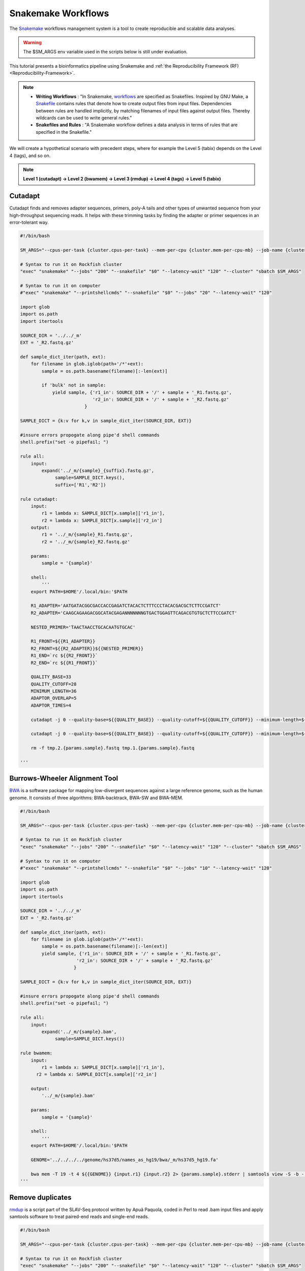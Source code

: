 Snakemake Workflows
###################

The `Snakemake`_ workflows management system is a tool to create reproducible and scalable data analyses.

.. warning::
  The $SM_ARGS env variable used in the scripts below is still under evaluation.

This tutorial presents a bioinformatics pipeline using Snakemake and :ref:`the Reproducibility Framework (RF)
<Reproducibility-Framework>`.

.. note::
  * **Writing Workflows** : "In Snakemake, `workflows`_ are specified as Snakefiles. Inspired by GNU Make, a `Snakefile`_ contains rules that denote how to create output files from input files. Dependencies between rules are handled implicitly, by matching filenames of input files against output files. Thereby wildcards can be used to write general rules."

  * **Snakefiles and Rules** : "A Snakemake workflow defines a data analysis in terms of rules that are specified in the Snakefile."

We will create a hypothetical scenario with precedent steps, where for example the Level 5 (tabix) depends on the Level 4 (tags), and so on.

.. note::
  **Level 1 (cutadapt)  ->   Level 2 (bwamem) ->   Level 3 (rmdup) ->  Level 4 (tags) ->  Level 5 (tabix)**

Cutadapt
********

Cutadapt finds and removes adapter sequences, primers, poly-A tails and other types of unwanted sequence from your high-throughput sequencing reads. It helps with these trimming tasks by finding the adapter or primer sequences in an error-tolerant way.

.. code-block:: python

  #!/bin/bash

  SM_ARGS="--cpus-per-task {cluster.cpus-per-task} --mem-per-cpu {cluster.mem-per-cpu-mb} --job-name {cluster.job-name} --ntasks {cluster.ntasks} --partition {cluster.partition} --time {cluster.time} --mail-user {cluster.mail-user} --mail-type {cluster.mail-type} --error {cluster.error} --output {cluster.output}"

  # Syntax to run it on Rockfish cluster
  "exec" "snakemake" "--jobs" "200" "--snakefile" "$0" "--latency-wait" "120" "--cluster" "sbatch $SM_ARGS"

  # Syntax to run it on computer
  #"exec" "snakemake" "--printshellcmds" "--snakefile" "$0" "--jobs" "20" "--latency-wait" "120"

  import glob
  import os.path
  import itertools

  SOURCE_DIR = '../../_m'
  EXT = '_R2.fastq.gz'

  def sample_dict_iter(path, ext):
      for filename in glob.iglob(path+'/*'+ext):
          sample = os.path.basename(filename)[:-len(ext)]

          if 'bulk' not in sample:
              yield sample, {'r1_in': SOURCE_DIR + '/' + sample + '_R1.fastq.gz',
                             'r2_in': SOURCE_DIR + '/' + sample + '_R2.fastq.gz'
  		          }

  SAMPLE_DICT = {k:v for k,v in sample_dict_iter(SOURCE_DIR, EXT)}

  #insure errors propogate along pipe'd shell commands
  shell.prefix("set -o pipefail; ")

  rule all:
      input:
          expand('../_m/{sample}_{suffix}.fastq.gz',
  	       sample=SAMPLE_DICT.keys(),
  	       suffix=['R1','R2'])

  rule cutadapt:
      input:
          r1 = lambda x: SAMPLE_DICT[x.sample]['r1_in'],
          r2 = lambda x: SAMPLE_DICT[x.sample]['r2_in']
      output:
          r1 = '../_m/{sample}_R1.fastq.gz',
          r2 = '../_m/{sample}_R2.fastq.gz'

      params:
          sample = '{sample}'

      shell:
          '''
      export PATH=$HOME'/.local/bin:'$PATH

      R1_ADAPTER='AATGATACGGCGACCACCGAGATCTACACTCTTTCCCTACACGACGCTCTTCCGATCT'
      R2_ADAPTER='CAAGCAGAAGACGGCATACGAGANNNNNNNGTGACTGGAGTTCAGACGTGTGCTCTTCCGATCT'

      NESTED_PRIMER='TAACTAACCTGCACAATGTGCAC'

      R1_FRONT=${{R1_ADAPTER}}
      R2_FRONT=${{R2_ADAPTER}}${{NESTED_PRIMER}}
      R1_END=`rc ${{R2_FRONT}}`
      R2_END=`rc ${{R1_FRONT}}`

      QUALITY_BASE=33
      QUALITY_CUTOFF=28
      MINIMUM_LENGTH=36
      ADAPTOR_OVERLAP=5
      ADAPTOR_TIMES=4

      cutadapt -j 0 --quality-base=${{QUALITY_BASE}} --quality-cutoff=${{QUALITY_CUTOFF}} --minimum-length=${{MINIMUM_LENGTH}} --overlap=${{ADAPTOR_OVERLAP}} --times=${{ADAPTOR_TIMES}} --front=${{R1_FRONT}} --adapter=${{R1_END}} --paired-output tmp.2.{params.sample}.fastq -o tmp.1.{params.sample}.fastq {input.r1} {input.r2} > {params.sample}_R1.cutadapt.out

      cutadapt -j 0 --quality-base=${{QUALITY_BASE}} --quality-cutoff=${{QUALITY_CUTOFF}} --minimum-length=${{MINIMUM_LENGTH}} --overlap=${{ADAPTOR_OVERLAP}} --times=${{ADAPTOR_TIMES}} --front=${{R2_FRONT}} --adapter=${{R2_END}} --paired-output {output.r1} -o {output.r2} tmp.2.{params.sample}.fastq tmp.1.{params.sample}.fastq > {params.sample}_R2.cutadapt.out

      rm -f tmp.2.{params.sample}.fastq tmp.1.{params.sample}.fastq

  '''

Burrows-Wheeler Alignment Tool
******************************

`BWA`_ is a software package for mapping low-divergent sequences against a large reference genome, such as the human genome. It consists of three algorithms: BWA-backtrack, BWA-SW and BWA-MEM.

.. code-block:: python


  #!/bin/bash

  SM_ARGS="--cpus-per-task {cluster.cpus-per-task} --mem-per-cpu {cluster.mem-per-cpu-mb} --job-name {cluster.job-name} --ntasks {cluster.ntasks} --partition {cluster.partition} --time {cluster.time} --mail-user {cluster.mail-user} --mail-type {cluster.mail-type} --error {cluster.error} --output {cluster.output}"

  # Syntax to run it on Rockfish cluster
  "exec" "snakemake" "--jobs" "200" "--snakefile" "$0" "--latency-wait" "120" "--cluster" "sbatch $SM_ARGS"

  # Syntax to run it on computer
  #"exec" "snakemake" "--printshellcmds" "--snakefile" "$0" "--jobs" "10" "--latency-wait" "120"

  import glob
  import os.path
  import itertools

  SOURCE_DIR = '../../_m'
  EXT = '_R2.fastq.gz'

  def sample_dict_iter(path, ext):
      for filename in glob.iglob(path+'/*'+ext):
          sample = os.path.basename(filename)[:-len(ext)]
          yield sample, {'r1_in': SOURCE_DIR + '/' + sample + '_R1.fastq.gz',
  		       'r2_in': SOURCE_DIR + '/' + sample + '_R2.fastq.gz'
  		      }

  SAMPLE_DICT = {k:v for k,v in sample_dict_iter(SOURCE_DIR, EXT)}

  #insure errors propogate along pipe'd shell commands
  shell.prefix("set -o pipefail; ")

  rule all:
      input:
          expand('../_m/{sample}.bam',
  	       sample=SAMPLE_DICT.keys())

  rule bwamem:
      input:
          r1 = lambda x: SAMPLE_DICT[x.sample]['r1_in'],
  	r2 = lambda x: SAMPLE_DICT[x.sample]['r2_in']

      output:
          '../_m/{sample}.bam'

      params:
          sample = '{sample}'

      shell:
          '''
      export PATH=$HOME'/.local/bin:'$PATH

      GENOME='../../../../genome/hs37d5/names_as_hg19/bwa/_m/hs37d5_hg19.fa'

      bwa mem -T 19 -t 4 ${{GENOME}} {input.r1} {input.r2} 2> {params.sample}.stderr | samtools view -S -b - > {output}
  '''

Remove duplicates
***************

`rmdup`_ is a script part of the SLAV-Seq protocol written by Apuã Paquola, coded in Perl to read .bam input files and apply samtools software to treat paired-end reads and single-end reads.

.. code-block:: python

  #!/bin/bash

  SM_ARGS="--cpus-per-task {cluster.cpus-per-task} --mem-per-cpu {cluster.mem-per-cpu-mb} --job-name {cluster.job-name} --ntasks {cluster.ntasks} --partition {cluster.partition} --time {cluster.time} --mail-user {cluster.mail-user} --mail-type {cluster.mail-type} --error {cluster.error} --output {cluster.output}"

  # Syntax to run it on Rockfish cluster
  "exec" "snakemake" "--jobs" "200" "--snakefile" "$0" "--latency-wait" "120" "--cluster" "sbatch $SM_ARGS"

  # Syntax to run it on computer
  #"exec" "snakemake" "--printshellcmds" "--snakefile" "$0" "--jobs" "40" "--latency-wait" "240"

  import glob
  import os.path
  import itertools

  SOURCE_DIR = '../../_m'
  EXT = '.bam'


  def sample_dict_iter(path, ext):
      for filename in glob.iglob(path+'/*'+ext):
          sample = os.path.basename(filename)[:-len(ext)]
          yield sample, {'filename': filename}


  SAMPLE_DICT = {k:v for k,v in sample_dict_iter(SOURCE_DIR, EXT)}

  #insure errors propogate along pipe'd shell commands
  shell.prefix("set -o pipefail; ")

  rule all:
      input:
          expand('../_m/{sample}.bam', sample=SAMPLE_DICT.keys())

  rule process_one_sample:
      input:
          lambda x: SAMPLE_DICT[x.sample]['filename']

      output:
          '../_m/{sample}.bam'
      log:
          stderr = '{sample}.stderr',
          stdout = '{sample}.stdout'
      shell:
          '../_h/slavseq_rmdup.pl {input} {output}'


Add tags
***************

`tags`_ is a script part of the SLAV-Seq protocol written by Apuã Paquola, coded in Perl to add the custom flags into bam files.

.. code-block:: python

  #!/bin/bash

  SM_ARGS="--cpus-per-task {cluster.cpus-per-task} --mem-per-cpu {cluster.mem-per-cpu-mb} --job-name {cluster.job-name} --ntasks {cluster.ntasks} --partition {cluster.partition} --time {cluster.time} --mail-user {cluster.mail-user} --mail-type {cluster.mail-type} --error {cluster.error} --output {cluster.output}"

  # Syntax to run it on Rockfish cluster
  "exec" "snakemake" "--jobs" "200" "--snakefile" "$0" "--latency-wait" "120" "--cluster" "sbatch $SM_ARGS"

  # Syntax to run it on computer
  #"exec" "snakemake" "--printshellcmds" "--snakefile" "$0" "--jobs" "10" "--latency-wait" "120"

  import glob
  import os.path
  import itertools

  SOURCE_DIR = '../../_m'
  EXT = '.bam'

  def sample_dict_iter(path, ext):
      for filename in glob.iglob(path+'/*'+ext):
          sample = os.path.basename(filename)[:-len(ext)]
          yield sample, {'filename': SOURCE_DIR + '/' + sample + '.bam'}


  SAMPLE_DICT = {k:v for k,v in sample_dict_iter(SOURCE_DIR, EXT)}

  #insure errors propogate along pipe'd shell commands
  shell.prefix("set -o pipefail; ")

  rule all:
      input:
          expand('../_m/{sample}.bam',
                 sample=SAMPLE_DICT.keys())

  rule tags:
      input:
          '../../_m/{sample}.bam'

      output:
          '../_m/{sample}.bam'

      params:
          sample = '{sample}'

      shell:
          '''
      export PERL5LIB=$HOME'/perl5/lib/perl5/'
      export CONSENSUS='ATGTACCCTAAAACTTAGAGTATAATAAA'
      export PATH=$HOME'/.local/bin:'$PATH

      GENOME='../../../../../../genome/hs37d5/names_as_hg19/_m/hs37d5_hg19.fa'

      PREFIX_LENGTH=`perl -e 'print length($ENV{{CONSENSUS}})+2'`
      R1_FLANK_LENGTH=750
      R2_FLANK_LENGTH=${{PREFIX_LENGTH}}
      SOFT_CLIP_LENGTH_THRESHOLD=5

      (samtools view -h {input} | ../_h/add_tags_hts.pl --genome_fasta_file ${{GENOME}} --prefix_length ${{PREFIX_LENGTH}} --consensus ${{CONSENSUS}} --r1_flank_length ${{R1_FLANK_LENGTH}} --r2_flank_length ${{R2_FLANK_LENGTH}} --soft_clip_length_threshold ${{SOFT_CLIP_LENGTH_THRESHOLD}} | samtools view -S -b - > {output}) 2> {params.sample}.stderr
  '''

Tabix
***************

`Tabix`_ indexes a TAB-delimited genome position file in.tab.bgz and creates an index file (in.tab.bgz.tbi or in.tab.bgz.csi) when region is absent from the command-line.

.. code-block:: python

  #!/bin/bash

  SM_ARGS="--cpus-per-task {cluster.cpus-per-task} --mem-per-cpu {cluster.mem-per-cpu-mb} --job-name {cluster.job-name} --ntasks {cluster.ntasks} --partition {cluster.partition} --time {cluster.time} --mail-user {cluster.mail-user} --mail-type {cluster.mail-type} --error {cluster.error} --output {cluster.output}"

  # Syntax to run it on Rockfish cluster
  "exec" "snakemake" "--jobs" "200" "--snakefile" "$0" "--latency-wait" "120" "--cluster" "sbatch $SM_ARGS"

  # Syntax to run it on computer
  #"exec" "snakemake" "--printshellcmds" "--snakefile" "$0" "--jobs" "10" "--latency-wait" "120"

  import glob
  import os.path
  import itertools
  import os
  import sys
  import warnings
  import subprocess

  SOURCE_DIR = '../../_m'
  EXT = '.bam'

  def sample_dict_iter(path, ext):
      for filename in glob.iglob(path+'/*'+ext):
          sample = os.path.basename(filename)[:-len(ext)]
          yield sample, {'filename': SOURCE_DIR + '/' + sample + '.bam'}

  SAMPLE_DICT = {k:v for k,v in sample_dict_iter(SOURCE_DIR, EXT)}

  #insure errors propogate along pipe'd shell commands
  shell.prefix("set -o pipefail; ")

  rule all:
      input:
          expand('../_m/{sample}.{ext}',
                 sample=SAMPLE_DICT.keys(),
  	       ext=['bgz', 'bgz.tbi'])

  rule tabix:
      input:
          '../../_m/{sample}.bam'

      output:
          bgz = '../_m/{sample}.bgz',
          tbi = '../_m/{sample}.bgz.tbi'

      params:
          sample = '{sample}'

      shell:
          '''
      export PATH=$HOME'/.local/bin:'$PATH

      TMP_DIR='tmp.{params.sample}'
      mkdir ${{TMP_DIR}}

      export LC_ALL=C

      ( samtools view {input} | ../_h/sam_to_tabix.py 2>{params.sample}.stderr | sort --temporary-directory=${{TMP_DIR}} --buffer-size=10G -k1,1 -k2,2n -k3,3n | bgzip -c > {output.bgz} )

      rmdir ${{TMP_DIR}}

      tabix -s 1 -b 2 -e 3 -0 {output.bgz}

  '''

Once you coded the pipeline, just run :ref:`the Reproducibility Framework (RF)
<Reproducibility-Framework>`.

.. code-block:: python

    ├── pipeline
    │   └── cutadapt
    │       ├── _h
    │       │   ├── rename_cutadapt.sh
    │       │   └── run
    │       └── bwamem
    │           ├── _h
    │           │   ├── check_ok.sh
    │           │   ├── run
    │           │   ├── run.hg19
    │           │   └── run.hs37d5
    │           └── rmdup
    │               ├── _h
    │               │   ├── run
    │               │   ├── slavseq_rmdup.pl
    │               │   └── slavseq_rmdup_hts.pl
    │               └── tags
    │                   ├── _h
    │                   │   ├── add_tags.pl
    │                   │   ├── add_tags_hts.pl
    │                   │   └── run
    │                   └── tabix
    │                       └── _h
    │                           ├── run
    │                           └── sam_to_tabix.py

You run one level at a time, or you can use the ``-r`` option for recursive. It will perform the ``rf`` command, once the level 1 is finishes, it will run next level, so consecutively.

.. code-block:: console

  [userid@login03 ~]$ interact -c 2 -t 120
  [userid@c010 ~]$ cd pipeline
  [userid@c010 ~]$ rf run -r .

.. warning::
  The ``rf`` command is validated to run in interactive mode, so far.


.. _Cutadapt: https://cutadapt.readthedocs.io/en/stable/
.. _BWA: http://bio-bwa.sourceforge.net/bwa.shtml
.. _rmdup: https://github.com/apuapaquola/slavseq_rf/blob/master/pipeline/fastq/cutadapt/bwamem/rmdup/_h/slavseq_rmdup.pl
.. _tags: https://github.com/apuapaquola/slavseq_rf/blob/master/pipeline/fastq/cutadapt/bwamem/rmdup/tags/_h/add_tags.pl
.. _tabix: http://www.htslib.org/doc/tabix.html
.. _Snakemake: https://snakemake.readthedocs.io/en/stable/tutorial/tutorial.html
.. _Snakefile: ttps://snakemake.readthedocs.io/en/stable/snakefiles/rules.html
.. _workflows: https://snakemake.readthedocs.io/en/stable/snakefiles/writing_snakefiles.html
